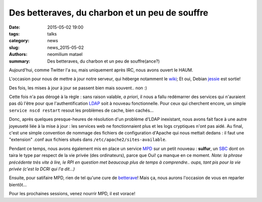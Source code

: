 ===============================================
Des betteraves, du charbon et un peu de souffre
===============================================

:date: 2015-05-02 19:00
:tags: talks
:category: news
:slug: news_2015-05-02
:authors: neomilium matael
:summary: Des betteraves, du charbon et un peu de souffre(ance?)

Aujourd'hui, comme Twitter l'a su, mais uniquement après IRC, nous avons ouvert le HAUM.

L'occasion pour nous de mettre à jour notre serveur, qui héberge notamment le wiki_; Et oui, Debian jessie_ est sortie!

Des fois, les mises à jour à jour se passent bien mais souvent.. non :)

Cette fois n'a pas dérogé à la règle : sans raison valable, *a priori*, il nous a fallu redémarrer des services qui n'auraient pas dû l'être pour que l'authentification LDAP_ soit à nouveau fonctionnelle.
Pour ceux qui cherchent encore, un simple ``service nscd restart`` resout les problèmes de cache, bien cachés...

Donc, après quelques presque-heures de résolution d'un problème d'LDAP inexistant, nous avons fait face à une autre joyeuseté liée à la mise à jour : les services web ne fonctionnaient plus et les logs cryptiques n'ont pas aidé. Au final, c'est une simple convention de nommage des fichiers de configuration d'Apache qui nous mettait dedans : il faut une "extension" .conf aux fichiers situés dans ``/etc/apache2/sites-available``.

Pendant ce temps, nous avons également mis en place un service MPD_ sur un petit nouveau : **sulfur**, un SBC_ dont on taira le type par respect de la vie privée (des ordinateurs), parce que Oui! ça manque en ce moment.
*Note: la phrase précédente très vite à lire, le RPI en question met beaucoup plus de temps à comprendre.. oups, tant pis pour la vie privée (c'est la DCRI qui l'a dit...)*

Ensuite, pour satifaire MPD, rien de tel qu'une cure de betterave_! Mais ça, nous aurons l'occasion de vous en reparler bientôt...

Pour les prochaines sessions, venez nourrir MPD, il est vorace!

.. _wiki : https://wiki.haum.org
.. _jessie : https://www.debian.org/releases/index.fr.html
.. _LDAP : https://fr.wikipedia.org/wiki/LDAP
.. _MPD : http://musicpd.org
.. _betterave : http://beets.radbox.org
.. _SBC: https://fr.wikipedia.org/wiki/Ordinateur_%C3%A0_carte_unique
